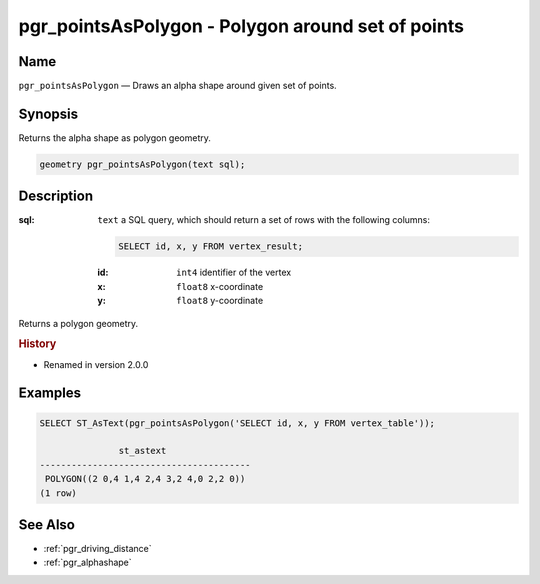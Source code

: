 .. 
   ****************************************************************************
    pgRouting Manual
    Copyright(c) pgRouting Contributors

    This documentation is licensed under a Creative Commons Attribution-Share  
    Alike 3.0 License: http://creativecommons.org/licenses/by-sa/3.0/
   ****************************************************************************

.. _pgr_points_as_polygon:

pgr_pointsAsPolygon - Polygon around set of points
===============================================================================

.. index:: 
    single: pgr_pointsAsPolygon(text)
    module: driving_distance

Name
-------------------------------------------------------------------------------

``pgr_pointsAsPolygon`` — Draws an alpha shape around given set of points.


Synopsis
-------------------------------------------------------------------------------

Returns the alpha shape as polygon geometry.

.. code-block:: sql

    geometry pgr_pointsAsPolygon(text sql);


Description
-------------------------------------------------------------------------------

:sql: ``text`` a SQL query, which should return a set of rows with the following columns:

    .. code-block:: sql

        SELECT id, x, y FROM vertex_result;

    :id: ``int4`` identifier of the vertex
    :x: ``float8`` x-coordinate
    :y: ``float8`` y-coordinate


Returns a polygon geometry.


.. rubric:: History

* Renamed in version 2.0.0


Examples
-------------------------------------------------------------------------------

.. code-block:: sql

    SELECT ST_AsText(pgr_pointsAsPolygon('SELECT id, x, y FROM vertex_table'));

                   st_astext                
    ----------------------------------------
     POLYGON((2 0,4 1,4 2,4 3,2 4,0 2,2 0))
    (1 row)



See Also
-------------------------------------------------------------------------------

* :ref:`pgr_driving_distance`
* :ref:`pgr_alphashape`

